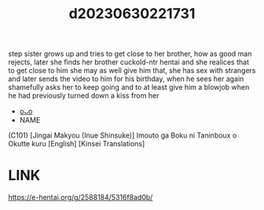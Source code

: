 :PROPERTIES:
:ID:       89e89446-83a6-4ebf-a3bc-e7eb2d45056e
:END:
#+title: d20230630221731
#+filetags: :20230630221731:ntronary:
step sister grows up and tries to get close to her brother, how as good man rejects, later she finds her brother cuckold-ntr hentai and she realices that to get close to him she may as well give him that, she has sex with strangers and later sends the video to him for his birthday, when he sees her again shamefully asks her to keep going and to at least give him a blowjob when he had previously turned down a kiss from her
- [[id:e5703db0-88d5-465a-b6f0-e02f95f637ee][oᴗo]]
- NAME
(C101) [Jingai Makyou (Inue Shinsuke)] Imouto ga Boku ni Taninboux o Okutte kuru [English] [Kinsei Translations]
* LINK
https://e-hentai.org/g/2588184/5316f8ad0b/
